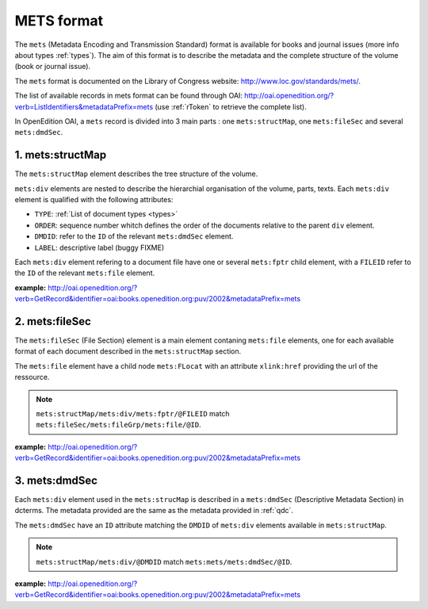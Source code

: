 METS format
=================

The ``mets`` (Metadata Encoding and Transmission Standard) format is available for books and journal issues (more info about types :ref:`types`). The aim of this format is to describe the metadata and the complete structure of the volume (book or journal issue). 

The ``mets`` format is documented on the Library of Congress website: http://www.loc.gov/standards/mets/.

The list of available records in mets format can be found through OAI: http://oai.openedition.org/?verb=ListIdentifiers&metadataPrefix=mets (use :ref:`rToken` to retrieve the complete list).

In OpenEdition OAI, a ``mets`` record is divided into 3 main parts : one ``mets:structMap``, one ``mets:fileSec`` and several ``mets:dmdSec``.


.. _metsstructmap:

1. mets:structMap
---------------------

The ``mets:structMap`` element describes the tree structure of the volume.

``mets:div`` elements are nested to describe the hierarchial organisation of the volume, parts, texts. Each ``mets:div`` element is qualified with the following attributes:

* ``TYPE``:  :ref:`List of document types <types>` 
* ``ORDER``: sequence number whitch defines the order of the documents relative to the parent ``div`` element.
* ``DMDID``: refer to the ``ID`` of the relevant ``mets:dmdSec`` element.
* ``LABEL``: descriptive label (buggy FIXME)


Each ``mets:div`` element refering to a document file have one or several ``mets:fptr`` child element, with a ``FILEID`` refer to the ``ID`` of the relevant ``mets:file`` element.

**example:** http://oai.openedition.org/?verb=GetRecord&identifier=oai:books.openedition.org:puv/2002&metadataPrefix=mets

.. code-block:: xml
    :linenos:

    <mets:div LABEL="I. Des pratiques de l'Ailleurs romantique à l'irruption des premières modernités arabes" TYPE="part" DMDID="MD_OB_puv_2054" ID="SM_OB_puv_2054" ORDER="3">
        <mets:div LABEL="Voix de femmes" TYPE="chapter" DMDID="MD_OB_puv_2055" ID="SM_OB_puv_2055" ORDER="1">
            <mets:fptr FILEID="F_OB_puv_basictei_2055"/>
            <mets:fptr FILEID="F_OB_puv_tei_2055"/>
            <mets:fptr FILEID="F_OB_puv_xhtml_2055"/>
            <mets:fptr FILEID="F_OB_puv_pdf_2055"/>
        </mets:div>
        <mets:div LABEL="Voix de femmes" TYPE="chapter" DMDID="MD_OB_puv_2056" ID="SM_OB_puv_2056" ORDER="2">
            <mets:fptr FILEID="F_OB_puv_basictei_2056"/>
            <mets:fptr FILEID="F_OB_puv_tei_2056"/>
            <mets:fptr FILEID="F_OB_puv_xhtml_2056"/>
            <mets:fptr FILEID="F_OB_puv_pdf_2056"/>
        </mets:div>
    </mets:div>

2. mets:fileSec
----------------------


The ``mets:fileSec`` (File Section)  element is a main element contaning ``mets:file`` elements, one for each available format of each document described in the ``mets:structMap`` section.

The ``mets:file`` element have a child node ``mets:FLocat`` with an attribute ``xlink:href`` providing the url of the ressource.

.. note :: ``mets:structMap/mets:div/mets:fptr/@FILEID`` match ``mets:fileSec/mets:fileGrp/mets:file/@ID``.

**example:** http://oai.openedition.org/?verb=GetRecord&identifier=oai:books.openedition.org:puv/2002&metadataPrefix=mets

.. code-block:: xml
    :linenos:

    <mets:fileGrp ID="FG_OB_puv_2055">
        <mets:file ID="F_OB_puv_xhtml_2055" MIMETYPE="text/html">
            <mets:FLocat LOCTYPE="URL" xlink:href="http://books.openedition.org/puv/2055"/>
        </mets:file>
        <mets:file ID="F_OB_puv_pdf_2055" MIMETYPE="application/pdf">
            <mets:FLocat LOCTYPE="URL" xlink:href="http://books.openedition.org/puv/pdf/2055"/>
        </mets:file>
        <mets:file ID="F_OB_puv_tei_2055" MIMETYPE="text/xml">
            <mets:FLocat LOCTYPE="URL" xlink:href="http://books.openedition.org/puv/tei/2055"/>
        </mets:file>
        <mets:file ID="F_OB_puv_basictei_2055" MIMETYPE="text/xml">
            <mets:FLocat LOCTYPE="URL" xlink:href="http://books.openedition.org/puv/basictei/2055"/>
        </mets:file>
    </mets:fileGrp>


3. mets:dmdSec
--------------------------

Each ``mets:div`` element used in the ``mets:strucMap`` is described in a ``mets:dmdSec`` (Descriptive Metadata Section) in dcterms. The metadata provided are the same as the metadata provided in :ref:`qdc`.

The ``mets:dmdSec`` have an ``ID`` attribute matching the ``DMDID`` of ``mets:div`` elements available in ``mets:structMap``.

.. note :: ``mets:structMap/mets:div/@DMDID`` match ``mets:mets/mets:dmdSec/@ID``.

**example:** http://oai.openedition.org/?verb=GetRecord&identifier=oai:books.openedition.org:puv/2002&metadataPrefix=mets

.. code-block:: xml
    :linenos:


    <mets:dmdSec ID="MD_OB_puv_2055">
        <mets:mdWrap MDTYPE="DC" LABEL="Dublin Core Descriptive Metadata" MIMETYPE="text/xml">
            <mets:xmlData>
                <dcterms:title>Le harem des voyageuses et des résidentes : un Ailleurs radical</dcterms:title>
                <dcterms:type>chapter</dcterms:type>
                <dcterms:creator>Lançon, Daniel</dcterms:creator>
                <dcterms:subject xml:lang="fr" scheme="keywords">Orientalisme</dcterms:subject>
                <dcterms:subject xml:lang="fr" scheme="keywords">littérature</dcterms:subject>
                <dcterms:subject xml:lang="fr" scheme="keywords">francophonie</dcterms:subject>
                <dcterms:subject xml:lang="fr" scheme="keywords">écriture</dcterms:subject>
                <dcterms:subject scheme="ISI">Literature, Romance</dcterms:subject>
                <dcterms:subject scheme="BISAC">LIT004150</dcterms:subject>
                <dcterms:subject scheme="BIC">DSB</dcterms:subject>
                <dcterms:description>Le xixe siècle marque l’apogée de la traite en terre d’islam ; traite qui est à l’origine même du système du harem. Sans doute deux millions de personnes ont-elles été concernées en Égypte par ce commerce dont plus de la moitié provenait de la vallée du Haut-Nil (actuels Soudan et Éthiopie-Somalie). Pour la seule année 1867, trente mille esclaves furent exportés du Soudan vers l’Égypte via le Nil ou la mer Rouge, en majeure partie des jeunes filles. Dans le même temps, plusieurs centaines de ...</dcterms:description>
                <dcterms:publisher>Presses universitaires de Vincennes</dcterms:publisher>
                <dcterms:language scheme="RFC1766">fr</dcterms:language>
                <dcterms:issued scheme="W3CDTF">2015-03-10</dcterms:issued>
                <dcterms:identifier scheme="URI">http://books.openedition.org/puv/2055</dcterms:identifier>
                <dcterms:extent>111-123</dcterms:extent>
                <dcterms:identifier scheme="URN">urn:eisbn:9782842928728</dcterms:identifier>
                <dcterms:identifier scheme="URN">urn:isbn:9782842924256</dcterms:identifier>
                <dcterms:accessRights>info:eu-repo/semantics/restrictedAccess</dcterms:accessRights>
                <dcterms:hasFormat scheme="TEI">http://books.openedition.org/puv/tei/2055</dcterms:hasFormat>
                <dcterms:hasFormat scheme="BASICTEI">http://books.openedition.org/puv/basictei/2055</dcterms:hasFormat>
            </mets:xmlData>
        </mets:mdWrap>
    </mets:dmdSec>


